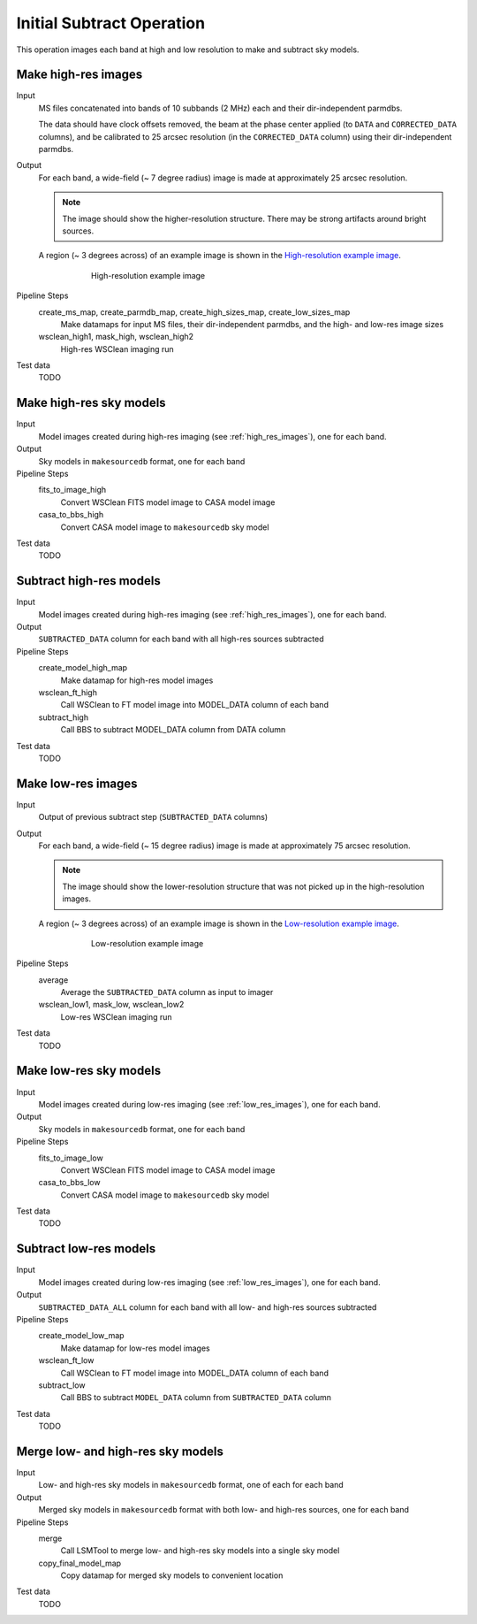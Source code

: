 .. _initial_subtract_operation:

Initial Subtract Operation
==========================

This operation images each band at high and low resolution to make and subtract
sky models.


.. _high_res_images:

Make high-res images
--------------------

Input
	MS files concatenated into bands of 10 subbands (2 MHz) each and their dir-independent parmdbs.

	The data should have clock offsets removed, the beam at the phase center
	applied (to ``DATA`` and ``CORRECTED_DATA`` columns), and be calibrated to
	25 arcsec resolution (in the ``CORRECTED_DATA`` column) using their dir-independent parmdbs.

Output
    For each band, a wide-field (~ 7 degree radius) image is made at
    approximately 25 arcsec resolution.

    .. note::

        The image should show the
        higher-resolution structure. There may be strong artifacts around bright
        sources.

    A region (~ 3 degrees across) of an example image is shown
    in the `High-resolution example image`_.

    .. _`High-resolution example image`:

    .. figure:: high_res_image.png
       :scale: 40 %
       :figwidth: 75 %
       :align: center
       :alt: example image

       High-resolution example image

Pipeline Steps
    create_ms_map, create_parmdb_map, create_high_sizes_map, create_low_sizes_map
        Make datamaps for input MS files, their dir-independent parmdbs, and
        the high- and low-res image sizes

    wsclean_high1, mask_high, wsclean_high2
        High-res WSClean imaging run

Test data
    TODO


Make high-res sky models
------------------------

Input
    Model images created during high-res imaging (see :ref:`high_res_images`), one for each band.

Output
    Sky models in ``makesourcedb`` format, one for each band

Pipeline Steps
    fits_to_image_high
        Convert WSClean FITS model image to CASA model image

    casa_to_bbs_high
        Convert CASA model image to ``makesourcedb`` sky model

Test data
    TODO


Subtract high-res models
------------------------

Input
    Model images created during high-res imaging (see :ref:`high_res_images`), one for each band.

Output
    ``SUBTRACTED_DATA`` column for each band with all high-res sources subtracted

Pipeline Steps
    create_model_high_map
        Make datamap for high-res model images

    wsclean_ft_high
        Call WSClean to FT model image into MODEL_DATA column of each band

    subtract_high
        Call BBS to subtract MODEL_DATA column from DATA column

Test data
    TODO


.. _low_res_images:

Make low-res images
--------------------

Input
	Output of previous subtract step (``SUBTRACTED_DATA`` columns)

Output
    For each band, a wide-field (~ 15 degree radius) image is made at
    approximately 75 arcsec resolution.

    .. note::

        The image should show the lower-resolution structure that was not
        picked up in the high-resolution images.

    A region (~ 3 degrees across) of an example image is shown
    in the `Low-resolution example image`_.

    .. _`Low-resolution example image`:

    .. figure:: low_res_image.png
       :scale: 40 %
       :figwidth: 75 %
       :align: center
       :alt: example image

       Low-resolution example image

Pipeline Steps
    average
        Average the ``SUBTRACTED_DATA`` column as input to imager

    wsclean_low1, mask_low, wsclean_low2
        Low-res WSClean imaging run

Test data
    TODO


Make low-res sky models
-----------------------

Input
    Model images created during low-res imaging (see :ref:`low_res_images`), one for each band.

Output
    Sky models in ``makesourcedb`` format, one for each band

Pipeline Steps
    fits_to_image_low
        Convert WSClean FITS model image to CASA model image

    casa_to_bbs_low
        Convert CASA model image to ``makesourcedb`` sky model

Test data
    TODO


Subtract low-res models
------------------------

Input
    Model images created during low-res imaging (see :ref:`low_res_images`), one for each band.

Output
    ``SUBTRACTED_DATA_ALL`` column for each band with all low- and high-res sources subtracted

Pipeline Steps
    create_model_low_map
        Make datamap for low-res model images

    wsclean_ft_low
        Call WSClean to FT model image into MODEL_DATA column of each band

    subtract_low
        Call BBS to subtract ``MODEL_DATA`` column from ``SUBTRACTED_DATA`` column

Test data
    TODO


Merge low- and high-res sky models
----------------------------------

Input
	Low- and high-res sky models in ``makesourcedb`` format, one of each for each band

Output
    Merged sky models in ``makesourcedb`` format with both low- and high-res sources, one for each band

Pipeline Steps
    merge
        Call LSMTool to merge low- and high-res sky models into a single sky model

    copy_final_model_map
        Copy datamap for merged sky models to convenient location

Test data
    TODO



